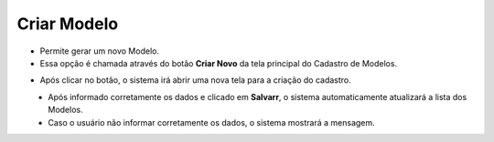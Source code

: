 Criar Modelo
############
- Permite gerar um novo Modelo.

- Essa opção é chamada através do botão **Criar Novo** da tela principal do Cadastro de Modelos.

|imagem1|

- Após clicar no botão, o sistema irá abrir uma nova tela para a criação do cadastro.

|imagem5|
   * Após informado corretamente os dados e clicado em **Salvarr**, o sistema automaticamente atualizará a lista dos Modelos.

   * Caso o usuário não informar corretamente os dados, o sistema mostrará a mensagem.

|imagem6|

.. |imagem1| image:: imagens/Modelos_1.png

.. |imagem5| image:: imagens/Modelos_5.png

.. |imagem6| image:: imagens/Modelos_6.png
